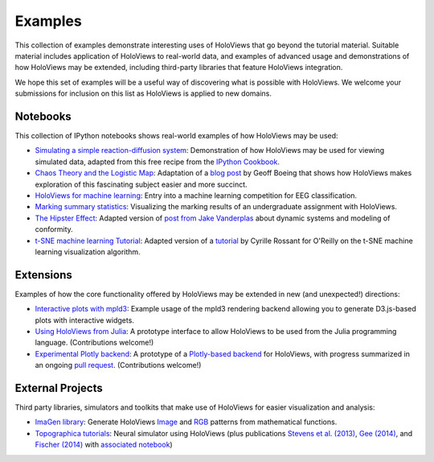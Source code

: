 ********
Examples
********

This collection of examples demonstrate interesting uses of HoloViews
that go beyond the tutorial material. Suitable material includes
application of HoloViews to real-world data, and examples of advanced
usage and demonstrations of how HoloViews may be extended, including
third-party libraries that feature HoloViews integration.

We hope this set of examples will be a useful way of discovering what
is possible with HoloViews. We welcome your submissions for inclusion on
this list as HoloViews is applied to new domains.

Notebooks
---------

This collection of IPython notebooks shows real-world examples of how
HoloViews may be used:

* `Simulating a simple reaction-diffusion system <Reaction-diffusion.html>`_:
  Demonstration of how HoloViews may be used for viewing simulated data, adapted from
  this free recipe from the `IPython Cookbook <https://ipython-books.github.io/featured-05/>`_.

* `Chaos Theory and the Logistic Map <Logistic_Map.html>`_: Adaptation
  of a `blog post <http://geoffboeing.com/2015/03/chaos-theory-logistic-map/>`_
  by Geoff Boeing that shows how HoloViews makes exploration of this fascinating
  subject easier and more succinct.

* `HoloViews for machine learning
  <http://philippjfr.com/blog/kaggle-bci-challenge-visualizing-eeg-data-in-holoviews/>`_:
  Entry into a machine learning competition for EEG classification.

* `Marking summary statistics
  <http://www.inf.ed.ac.uk/teaching/courses/inf1-cg/assignments/Inf1-CG_Assignment1_Scores.html>`_:
  Visualizing the marking results of an undergraduate assignment with
  HoloViews.

* `The Hipster Effect <HipsterDynamics.html>`_: Adapted version of `post from Jake Vanderplas
  <https://jakevdp.github.io/blog/2014/11/11/the-hipster-effect-interactive>`_
  about dynamic systems and modeling of conformity.

* `t-SNE machine learning Tutorial
  <http://philippjfr.com/work/work-in-progress/t-sne-tutorial/>`_:
  Adapted version of a `tutorial
  <https://www.oreilly.com/learning/an-illustrated-introduction-to-the-t-sne-algorithm>`_
  by Cyrille Rossant for O'Reilly on the t-SNE machine learning
  visualization algorithm.


Extensions
----------

Examples of how the core functionality offered by HoloViews may be
extended in new (and unexpected!) directions:

* `Interactive plots with mpld3
  <http://philippjfr.com/blog/interactive-plots-with-holoviews-and-mpld3/>`_:
  Example usage of the mpld3 rendering backend allowing you to
  generate D3.js-based plots with interactive widgets.

* `Using HoloViews from Julia
  <http://philippjfr.com/blog/interfacing-holoviews-with-julia/>`_: 
  A prototype interface to allow HoloViews to be used from the Julia
  programming language.  (Contributions welcome!)

* `Experimental Plotly backend
  <http://philippjfr.com/work/work-in-progress/plotly/>`_: A
  prototype of a `Plotly-based backend <https://plot.ly/python>`_ for HoloViews,
  with progress summarized in an ongoing `pull request <https://github.com/ioam/holoviews/pull/398>`_.
  (Contributions welcome!)

External Projects
-----------------

Third party libraries, simulators and toolkits that make use of
HoloViews for easier visualization and analysis:

* `ImaGen library <http://ioam.github.io/imagen>`_: Generate
  HoloViews `Image <https://holoviews/Tutorials/Elements.html#Image>`_
  and 
  `RGB <https://holoviews.org/Tutorials/Elements.html#RGB>`_ 
  patterns from mathematical functions.

* `Topographica tutorials <http://topographica.org/Tutorials/>`_:
  Neural simulator using HoloViews (plus publications `Stevens et
  al. (2013)
  <http://homepages.inf.ed.ac.uk/jbednar/papers/stevens.jn13.pdf>`_,
  `Gee (2014)
  <http://homepages.inf.ed.ac.uk/jbednar/papers/gee.ms14.pdf>`_, and
  `Fischer (2014)
  <http://homepages.inf.ed.ac.uk/jbednar/papers/gee.ms14.pdf>`_ with
  `associated notebook
  <http://ioam.github.io/media/topo/gcal_all.html>`_)
